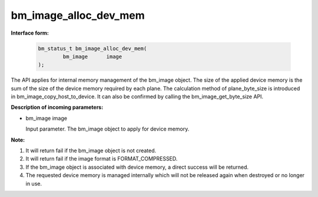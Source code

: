 bm_image_alloc_dev_mem
======================

**Interface form:**

    .. code-block:: c

        bm_status_t bm_image_alloc_dev_mem(
                bm_image      image
        );

The API applies for internal memory management of the bm_image object. The size of the applied device memory is the sum of the size of the device memory required by each plane. The calculation method of plane_byte_size is introduced in bm_image_copy_host_to_device. It can also be confirmed by calling the bm_image_get_byte_size API.


**Description of incoming parameters:**

* bm_image image

  Input parameter. The bm_image object to apply for device memory.



**Note:**

1. It will return fail if the bm_image object is not created.

2.  It will return fail if the image format is FORMAT_COMPRESSED.

3. If the bm_image object is associated with device memory, a direct success will be returned.

4. The requested device memory is managed internally which will not be released again when destroyed or no longer in use.

